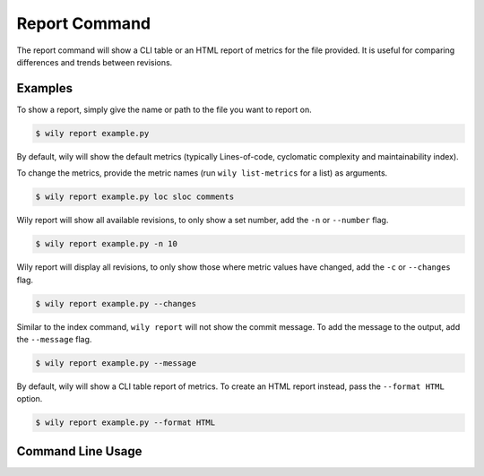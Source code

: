 Report Command
==============

The report command will show a CLI table or an HTML report of metrics for the file provided. It is useful for comparing differences and trends between revisions.

.. image:: ../_static/wily_report.png
   :align: center

Examples
--------

To show a report, simply give the name or path to the file you want to report on.

.. code-block:: none

  $ wily report example.py

By default, wily will show the default metrics (typically Lines-of-code, cyclomatic complexity and maintainability index).

To change the metrics, provide the metric names (run ``wily list-metrics`` for a list) as arguments.

.. code-block:: none

  $ wily report example.py loc sloc comments

Wily report will show all available revisions, to only show a set number, add the ``-n`` or ``--number`` flag.

.. code-block:: none

  $ wily report example.py -n 10

Wily report will display all revisions, to only show those where metric values have changed, add the ``-c`` or ``--changes`` flag.

.. code-block:: none

  $ wily report example.py --changes

Similar to the index command, ``wily report`` will not show the commit message. To add the message to the output, add the ``--message`` flag.

.. code-block:: none

  $ wily report example.py --message

By default, wily will show a CLI table report of metrics. To create an HTML report instead, pass the ``--format HTML`` option.

.. code-block:: none

  $ wily report example.py --format HTML

Command Line Usage
------------------

.. click:: wily.__main__:report
   :prog: wily
   :show-nested:
